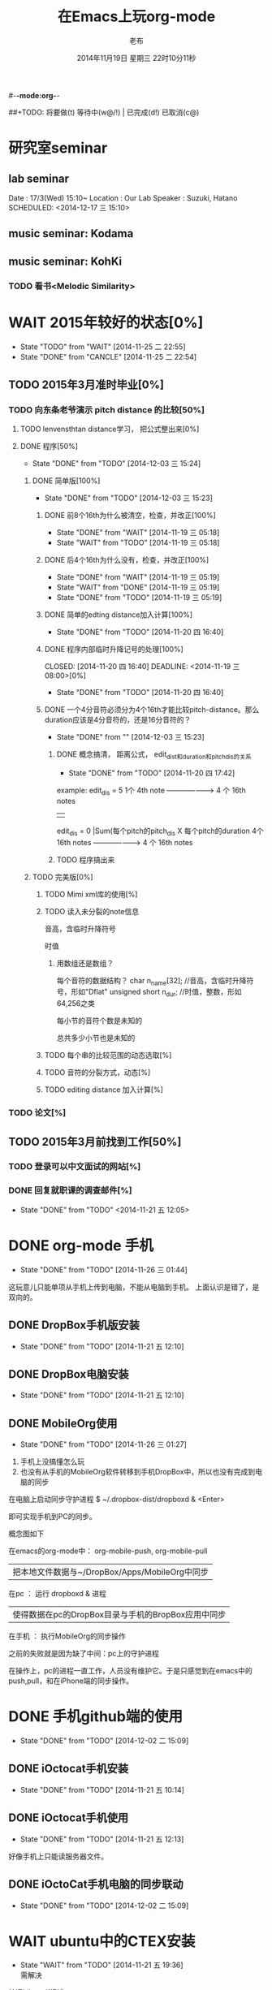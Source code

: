 #-*-mode:org-*-
#+LAST_MOBILE_CHANGE: 2014-11-26 03:43:03
#+TITLE:      在Emacs上玩org-mode
#+AUTHOR:     老布
#+DATE:       2014年11月19日 星期三 22时10分11秒
##+TODO:  将要做(t) 等待中(w@/!) | 已完成(d!) 已取消(c@)
#+TODO:  TODO(t) WAIT(w@/!) | DONE(d!) CANCLE(c@)

* 研究室seminar
 
**  lab seminar

Date : 17/3(Wed) 15:10~
Location : Our Lab
Speaker : Suzuki, Hatano
   SCHEDULED: <2014-12-17 三 15:10> 
   :PROPERTIES:
   :ID:       bde62ddd-f5ba-451b-b187-2f7a94bcae43
   :END:

**  music seminar: Kodama
   SCHEDULED: <2014-12-04 四 15:00>
   :PROPERTIES:
   :ID:       3d34b3bb-dd43-4972-b11a-7ac6f7521cf7
   :END:
**  music seminar: KohKi
   SCHEDULED: <2014-12-11 四 15:00>
   :PROPERTIES:
   :ID:       5cf40f91-c907-4a9d-b2cd-f803a128054f
   :END:

*** TODO 看书<Melodic Similarity>
    :PROPERTIES:
    :ID:       cc99ac67-a103-44ec-9b42-275f70b0a874
    :END:

 
* WAIT 2015年较好的状态[0%]
  - State "TODO"     from "WAIT"     [2014-11-25 二 22:55]
  - State "DONE"     from "CANCLE"     [2014-11-25 二 22:54]
  :PROPERTIES:
  :ID:       71c8af4c-988f-482c-a84a-3b2d13ed4aa2
  :END:

** TODO 2015年3月准时毕业[0%]
   :PROPERTIES:
   :ID:       1e4d2bc7-f318-446b-b4ff-27d4a3767749
   :END:
*** TODO 向东条老爷演示 pitch distance 的比较[50%]
    DEADLINE: <2014-11-21 五>
    :PROPERTIES:
    :ID:       10cb2a94-c3b2-47ed-8fd0-8a37ae5c7b0d
    :END:
**** TODO lenvensthtan distance学习， 把公式整出来[0%]
     DEADLINE: <2014-11-20 四 14:00>
 
     :PROPERTIES:
     :ID:       1f2929f1-3589-491b-ad28-2fbf432d2c4e
     :END:
**** DONE 程序[50%]
     CLOSED: [2014-12-03 三 15:24] DEADLINE: <2014-11-20 四 20:00>
     - State "DONE"       from "TODO"       [2014-12-03 三 15:24]
     :PROPERTIES:
     :ID:       460effb7-5cf9-44e4-9678-35e71bd53e57
     :END:
***** DONE 简单版[100%]
      CLOSED: [2014-12-03 三 15:23]
      - State "DONE"       from "TODO"       [2014-12-03 三 15:23]
      :PROPERTIES:
      :ID:       f2b4043c-c4f3-41a0-b6aa-54482e07bfb5
      :END:
****** DONE 前8个16th为什么被清空，检查，并改正[100%]
       CLOSED: [2014-11-19 三 05:18] DEADLINE: <2014-11-18 二 04:00>
       - State "DONE"     from "WAIT"     [2014-11-19 三 05:18]
       - State "WAIT"     from "TODO"     [2014-11-19 三 05:18]
****** DONE 后4个16th为什么没有，检查，并改正[100%]
       CLOSED: [2014-11-19 三 05:19]
       - State "DONE"     from "WAIT"     [2014-11-19 三 05:19]
       - State "WAIT"     from "DONE"     [2014-11-19 三 05:19]
       - State "DONE"     from "TODO"     [2014-11-19 三 05:19]
****** DONE 简单的edting distance加入计算[100%]
       CLOSED: [2014-11-20 四 16:40] DEADLINE: <2014-11-19 三 16:35>
       - State "DONE"     from "TODO"     [2014-11-20 四 16:40]
****** DONE 程序内部临时升降记号的处理[100%]
       CLOSED: [2014-11-20 四 16:40] DEADLINE: <2014-11-19 三 08:00>[0%]
       - State "DONE"     from "TODO"     [2014-11-20 四 16:40]

****** DONE 一个4分音符必须分为4个16th才能比较pitch-distance。那么duration应该是4分音符的，还是16分音符的？
       CLOSED: [2014-12-03 三 15:23] DEADLINE: <2014-11-20 四 18:00>
       - State "DONE"       from ""           [2014-12-03 三 15:23]
       :PROPERTIES:
       :ID:       b8aab014-ba48-407b-a9b6-6be03bd3472b
       :END:

******* DONE 概念搞清， 距离公式， edit_dist和duration和pitch_dis的关系
         CLOSED: [2014-11-20 四 17:42]
         - State "DONE"     from "TODO"     [2014-11-20 四 17:42]
 example: 
                   edit_dis = 5
 1个 4th  note   -------------------->   4 个  16th notes
                                                | 
                   edit_dis = 0                 |Sum(每个pitch的pitch_dis X  每个pitch的duration
 4个 16th notes  -------------------->   4 个  16th notes



******* TODO 程序搞出来
	:PROPERTIES:
	:ID:       cacca9f1-16d9-4f29-9d5d-453ca214752e
	:END:



***** TODO 完美版[0%]
      :PROPERTIES:
      :ID:       6b0c08a0-102e-467d-826c-ad9c28564cd7
      :END:
****** TODO Mimi xml库的使用[%]
       :PROPERTIES:
       :ID:       d65ce752-d393-42e0-a700-b89c6b808348
       :END:
****** TODO 读入未分裂的note信息
音高，含临时升降符号

时值

******* 用数组还是数组？
每个音符的数据结构？
  char n_name[32]; //音高，含临时升降符号，形如"Dflat"
  unsigned short n_dur; //时值，整数，形如64,256之类



每小节的音符个数是未知的


总共多少小节也是未知的



****** TODO 每个串的比较范围的动态选取[%]
       :PROPERTIES:
       :ID:       0ba2f76f-c85e-4abe-a8ef-1e247abef318
       :END:
****** TODO 音符的分裂方式，动态[%]
       :PROPERTIES:
       :ID:       e7458b41-893e-4cb1-9c20-c5d9e90e7645
       :END:
****** TODO editing distance 加入计算[%]
       :PROPERTIES:
       :ID:       094726f4-c865-459c-8317-19d98d9990fd
       :END:


*** TODO 论文[%]
    :PROPERTIES:
    :ID:       c9fcbf59-cbd6-4c57-8da4-48b7cf8068fc
    :END:
    

** TODO 2015年3月前找到工作[50%]
   :PROPERTIES:
   :ID:       6ac852f9-9b37-4638-8eaf-04ecbfeb383d
   :END:
*** TODO 登录可以中文面试的网站[%]
    :PROPERTIES:
    :ID:       836661a1-9d7b-4ed8-9703-5e27c0092fa7
    :END:
*** DONE 回复就职课的调查邮件[%]
    CLOSED: [2014-11-21 五 12:05] DEADLINE: <2014-11-21 五 12:00>
    - State "DONE"       from "TODO"       <2014-11-21 五 12:05>
    :PROPERTIES:
    :ID:       38689c1d-df28-4267-aa6b-64065baefefe
    :END:

    

* DONE org-mode 手机
  CLOSED: [2014-11-26 三 01:44]
  - State "DONE"       from "TODO"       [2014-11-26 三 01:44]
  :PROPERTIES:
  :ID:       35631fee-2f4b-4ea1-ae7e-151f412fa29b
  :END:
这玩意儿只能单项从手机上传到电脑，不能从电脑到手机。
上面认识是错了，是双向的。

** DONE DropBox手机版安装
   CLOSED: [2014-11-21 五 12:10]
   - State "DONE"     from "TODO"     [2014-11-21 五 12:10]
** DONE DropBox电脑安装
   CLOSED: [2014-11-21 五 12:10]
   - State "DONE"     from "TODO"     [2014-11-21 五 12:10]
** DONE MobileOrg使用
   CLOSED: [2014-11-26 三 01:27]
   - State "DONE"       from "TODO"       [2014-11-26 三 01:27]
   :PROPERTIES:
   :ID:       53b55ae6-cbeb-48a7-b032-6c877b6c7d90
   :END:
1. 手机上没搞懂怎么玩
2. 也没有从手机的MobileOrg软件转移到手机DropBox中，所以也没有完成到电
   脑的同步

在电脑上启动同步守护进程
 $ ~/.dropbox-dist/dropboxd & <Enter>

即可实现手机到PC的同步。

概念图如下

在emacs的org-mode中：  org-mobile-push, org-mobile-pull
                              |  把本地文件数据与~/DropBox/Apps/MobileOrg中同步
在pc               ：  运行 dropboxd & 进程                              
                              | 使得数据在pc的DropBox目录与手机的BropBox应用中同步 
在手机             ：  执行MobileOrg的同步操作                                                                                 

之前的失败就是因为缺了中间：pc上的守护进程

在操作上，pc的进程一直工作，人员没有维护它。于是只感觉到在emacs中的
push,pull，和在iPhone端的同步操作。


   
* DONE 手机github端的使用
  CLOSED: [2014-12-02 二 15:09]
  - State "DONE"       from "TODO"       [2014-12-02 二 15:09]
  :PROPERTIES:
  :ID:       571b7480-03fe-48f5-aea4-b19c4f3d0e1d
  :END:

** DONE iOctocat手机安装
   CLOSED: [2014-11-21 五 10:14]
   - State "DONE"     from "TODO"     [2014-11-21 五 10:14]
** DONE iOctocat手机使用
   CLOSED: [2014-11-21 五 12:13]
   - State "DONE"     from "TODO"     [2014-11-21 五 12:13]
好像手机上只能读服务器文件。
** DONE iOctoCat手机电脑的同步联动
   CLOSED: [2014-12-02 二 15:09]
   - State "DONE"       from "TODO"       [2014-12-02 二 15:09]
   :PROPERTIES:
   :ID:       eba16b52-1bbc-4047-a068-3fd3d0c44f9c
   :END:




* WAIT ubuntu中的CTEX安装
  - State "WAIT"     from "TODO"     [2014-11-21 五 19:36] \\
    需解决
  :PROPERTIES:
  :ID:       d0023557-263f-4cd4-99e3-0655a2ec4364
  :END:
编译hike.pdf报错
** 下了pdf手册							     :ATTACH:
   :PROPERTIES:
   :Attachments: texlive-zh-cn.pdf
   :ID:       0735672b-045c-4643-9f39-73afd6541b4c
   :END:
[[http://www.tug.org/texlive/doc/texlive-zh-cn/texlive-zh-cn.pdf][TEX Live指南2014]]


** DONE 命令行安装中[2014-11-21 五 18:17]
   CLOSED: [2014-11-23 日 18:03]
   - State "DONE"     from ""           [2014-11-23 日 18:03]
命令行安装的开始来自这个
[[http://tug.org/texlive/acquire-netinstall.html][从internat上进行安装]]

** 为什么Linux下面的中文latex这么难搞
[[https://code.google.com/p/ctex-kit/wiki/UnixFonts][Unix系统下ctex宏包的字体问题]]

** $ pflatex hike, 报错： file picins.sty not found


* Linux的命令行工具

[[http://lcan.info/2011/03/cli-software/][CLI神器]]


* Phone上面玩不成Emacs。
iOS的VIM已经安装了，不过ESC键和语法高亮还要配置一下。gcc还不能安装，说
是libgcc没有，估计没跟着iOS7出来吧。

** 吐槽一下iPhone＋蓝牙键盘的使用体验。

*** iPhone4的硬件在iOS5上就很慢了，现在在IOS7上就更慢，键盘输入拼音进去了，变成汉字还得等半天。
我想把手机降级回iOS4.3.3, 这样应该会快点儿。

*** 键盘的空格键没有翻页功能，太恶心。


** 一个所谓的带操作系统的手机，除了拨打接听电话，收发短信以及闹钟等正经业务功能之外，越能像个电脑一样经折腾就可玩性越大。
相对于电脑，手机的优点是一体化，对电源的较弱依赖和更加便携，以及没有风
扇噪音等等。硬件方面不是真的问题，而是厂家故意要在手机，平板电脑和笔记
本上人为造成一些差异，这和相机厂商故意在不同价格线的机身人为屏蔽功能是
一样的。多一条产品线，就多一个赚钱的渠道。回到苹果这个iOS，可以同时连接
多个蓝牙设备但是故意不能同时挂载蓝牙键盘和蓝牙鼠标，这算是阻止用户用使
用电脑的方式来使用手机吧。越狱之后有个收费的黑客软件解决了这个问题，呵
呵。

** 不是Emacs，没法加入时间戳
所谓的软件功能，是匹配用户需求的同时给出完整的解决方案，也就是用内建框
架去主动咬合用户的想象力。越能咬合得好的，就越是好软件。Emacs的org有说
是："打破思维中的墙壁"，就是类似这样的感觉：这一秒钟想到的灵感，通过软
件在下一秒钟变成真的结果跑出来，哈哈。Emacs把用户在用计算机时候的想法，
操作和计算机的响应能力动态组织起来，让这些作为emcas的元子动作在下一秒钟
变成真的。


* DONE 未来的输入输出							 :灵感:
  CLOSED: [2014-11-27 四 15:00] DEADLINE: <2014-11-25 二> SCHEDULED: <2014-11-25 二 03:00>
  - State "DONE"       from ""           [2014-11-27 四 15:00]
  :PROPERTIES:
  :ID:       7b7a343d-b3ed-4796-b73c-6aade64014c2
  :END:

显示器和键盘的两个问题：

1， 已经整出来很多劲椎病和手腕肌腱焱了

2， 不便携，哪怕是笔记本电脑

** 显示器

  
在瞳孔前面附着人体的一个高分辨率小面积的，类似google眼镜那种，一定会成
为潮流。根本没有必要让人去面对一个什么屏幕。任何东西都是人眼那个不大的

瞳孔看见的。所以挂在眼前把瞳孔喂饱了就行了。看手机也是有问题的，要低头
对准屏幕，要用手举着手机，都是非人体工学的。


# 加入相对路径，就不能直接看见。我日
[[file:~/download/google_glass.jpg]]



这个创意来自于斯瓦辛格的《终结者》，他作为机器人，在分析眼前看到的世界。
呵呵，其实这么拍只是为了给电影观众一种"他的是机器人"的代入感，因为真的
机器人只会吧分析结果通过内部总线传输编码，没有必要在眼球显示器上用字符
滚屏来再看一遍。但是这个瞳孔显示器的创意对于人类用户，价值大。

Google 眼镜待改进的：

1. 眼镜的显示器是一个全反射镜片，把微型投影反射如眼镜，因此这个楞镜所
   在的显示屏不能和其它景物重叠在瞳孔前面。

2. 显示器和镜片是独立的，需要合成为一体。

综上就是要实现类似普通眼镜的镜片成为显示器并且可以半透明的看到后面的景
物。

** 键盘
目前手机的触摸输入就是为了让人的手指去点某个字母，让机器知道。可以让眼
睛看着google眼镜中的键盘，让眼镜分析人眼盯着哪个字母来实现确认。这个技
术已经有了。佳能的胶片机EOS3系列，就有所谓的眼控对焦，就是取景器同时分
析人的瞳孔盯着那一堆对焦点中的哪一个点，然后用这个点来对焦，如果人眼看
到别的地方，就用新位置上的对焦点来对焦。现代数码单反用户要么是手动用法
轮或者六向盘指定对焦点。关于佳能眼控对焦我看到的最有意思的话是国内某摄
影论坛一个拍了十几年的EOS3玩家上传了不少内衣照片，一个网友跟贴说："所有
的片子焦点都在罩罩上面，大哥您这十几年的摄影真是没白玩儿"， ：）

佳能这个眼控对焦的不足是：

1，不是100％可靠，佳能自己也知道，所以没在一线的EOS1v上采用，就是给大家
玩个乐子

2， 对于带眼镜的拍摄者，由于眼镜镜片的干扰，可靠性更低。

但是这个已经产品化了的"通过分析瞳孔中用户看着屏幕上的哪个点，那么系统就
选择屏幕上的这个点"，这个概念已经实现了，是未来"瞳孔输入"的雏形。

EOS3眼控对焦需改进的方面：

1，物理载体是照相机的取景器，这一坨东西对于眼镜架子来说太重太大了，也影
响美观；

2，反向分析瞳孔的设备是一个冲向人眼的微型光学镜头，怎么保证这个镜头不被
损坏并且美观的附加在google眼镜上。EOS3上边，这个镜头是安装在目镜以内的
取景器内，全封闭，保护得很好。

*** 如果眼控输入太高端，还有一个亲民的。

物理学家史蒂芬.霍金全身瘫痪，只有两个手指可以轻微运动。两个美国人给他开
发了用小摇杆进行快速输入的系统，让他输入的速度比正常说话稍慢一些（估计
一定比我现在iPhone4上蓝牙键盘输入中文快多了）。摇杆儿＋智能字母单词的选
取软件，也是一个比键盘更好的方案。总之不要把人的头和十指绑在设备上。理
想的情况就是躺在床上，通过眨眼睛就可以编程序。


* org-mode
** 输出脑图
[[http://linusp.github.io/2014/01/06/freemind-with-org-mode.html][使用ox-freemind将org-mode文档导出为思维导图（脑图）]]

执行:
m-x org-freemind-export-to-freemind 


安装了freemind，导出为jpg，如下。
[[file:laub.org.jpeg][本文脑图, 2014-12-03]]

** DONE 插入文件
   CLOSED: [2014-11-25 二 11:11]
   - State "DONE"     from "TODO"           [2014-11-25 二 11:11]
   file:/绝对路径/xxx.jpg

** 修改org-agenda用中文
在ERC,emacs的聊天记录：
<laub> Cloud we change the org-agenda more display the date in Chinese?
<laub> sorry, "org-agenda mode"
<laub> not "org-agenda more"  [18:37]
<Fuco> probably no, because org uses regexps to parse the dates
<Fuco> but you sure can install a post-render hook and apply 'display on them
<laub> great! Thank you so much! :)  [18:38]
 *** cluricst (~cst@unaffiliated/cluricst) has joined channel #emacs
 *** cluricst (~cst@unaffiliated/cluricst) has quit: Client Quit
<Fuco> not sure if you should thank me :D When you start messing with text
       properties...

*** 留神儿的解决方案

    

* TODO Emacs修改
  :PROPERTIES:
  :ID:       309ff2cc-4f06-429e-bb2f-87d421a8578e
  :END:
控制台下的emacs， 那个全局的“显示行号”函数要改：

1. 行号和正文中插入一个字符的空列

2. 行号字体的颜色改成浅绿色之类





* iPhone4维护
iOS降级到4.3.3

没有备份shsh，试验小伞 TinyUnbrellar


* 系统维护

[[http://forum.ubuntu.org.cn/viewtopic.php?f%3D120&t%3D18334][IRC使用]]

[[http://forum.ubuntu.org.cn/viewtopic.php?f%3D180&t%3D462620&start%3D15][ubuntu 13.04 软件源 404 错误解决]]


   


* 德国的马琳妹子来信息说要嫁人了
** 给她我的日本地址
〒９２３ー１２０５
日本石川県能美市宮竹町カ５９ー１、あぶにーる　２０３、孔毅

PostCode:923-1205
Japan, Ishikawa-ken, Nomi-shi, Miyatakemachi, Ka 59-1, D’avenir room
203, Koh Ki


* 杜普雷
杰奎琳·玛丽·杜·普蕾，1945年出生与英国中产阶级家庭，良好的教育5岁开始拉
大提琴，很快成为了世界级的大提琴家。1967年22岁的她与贝伦鲍依姆结婚。这
是俩人排练的录像。[[https://www.youtube.com/watch?v%3DfQpQki2PjOY][杜普雷和贝排练]]

但是，从1971年七月开始，她开始受到一种奇怪病魔的骚扰，手指开始会偶尔失
去知觉，演出开始受到影响。后来她的病被诊断为多发性硬化症（Multiple
sclerosis），经历了一系列的病痛反复发作之后，她只好在1973年28岁时退出乐
坛。她试图教授音乐，但是最终因为病症加重，于1987年十月病逝于伦敦家中。

杜普蕾的病痛生活中，只剩下医师、护士和几个老朋友......贝伦鲍依姆因先是
每隔一段时间来探望她，一直持续到他在巴黎另组一个家庭之后，有了新家，回
来的机会就更少了...只留下她一个人慢慢孤独的死去。

我的看法是陪着一个半僵硬的女人确实很痛苦，但是在她完全死亡之前她对痛苦
的感受和常人是一样的，而且她的痛苦更深。一是不能演奏，不能摸琴，甚至不
能教琴，这对一个拉琴的音乐家来说是直接对精神世界的粉碎性打击；其二是丈
夫的远离和接受丈夫另外结婚也就是自己被抛弃的事实，而且也要说服自己接受
被抛弃，她自己作为个人的能动性已经完全丧失一点也不能起作用，想争回自己
的爱人都站不起来。

我对贝伦鲍依姆的看法是：在这个艰难的局面上，他作为一个丈夫没有表现出男
人的坚强，没有咬牙扛住这个局面；相反只是表现出了犹太人的商人的算计的性
质，自个儿闪人了，说白了就是对她最后这漫长弥留人生的这一大片痛苦，就这
么不管了，丢开了自己开始新生活。这个不是抛弃是什么？婚姻本来就是承诺，
彼此作对方的基石。遇事儿就跑了那和不要钱的嫖娼的区别是什么。我这么说是
揭露这里面男人的问题。和女人无关，她是可惜了。所以，贝就是背叛了爱情。

杜普雷为了和他结婚，放弃自己的基督信仰信了犹太教，最后瘫痪时候，却从丈
夫这里连安慰也没有得到，反而只有多重的伤痛。估计贝在二婚前最后一次去看
她然后离开的时候，她一定很心碎吧。妈的这种事情让一个健康的男人来承受都
是抓心抓肺，更何况她只是个女人，还是个半瘫痪的病人。到后来，她连想哭都
不能哭了，因为肌肉萎缩而且不受控制。

4岁摸琴，16岁登台迅速成名，22岁结婚，26岁发病，28岁退出演奏，孤独病痛中
14年（其间无言地经历和接受：老公叛逃，老公婚外情，老公不要她了，老公另
外再结婚，而自己病情却越来越严重直到不能吞咽，无法哭），42岁离开人世。

在这个极端问题上，我赞同日本电视剧《白色巨塔》中里见医生的独白：“人都
是要死的。对于一个挽救不回来的晚期癌症病人，一种死法是不明不白的痛苦绝
望死去；一种是通过医生，家庭的帮助，调整好心态，有一个良好的过渡，然后
平稳的死去。这两种死法对病人来说是完全不同的。作为医生，就应该站在病人
的立场上帮助他，鼓励他，让他不恐惧，获得内心的平静去面对死亡”。

而在杜普雷的最后那14年病痛生活中，让她不恐惧，鼓励她，给她力量的人，最
应该的就是她丈夫贝伦鲍依姆，可是这家伙却跑路了。这是这哥们儿的公开行为，
没有什么可原谅的，没什么可商量的。艺术上成功又怎么样，渣渣就是渣渣。自
己缺少点儿人格魅力，就别怪有人出言语。历史上大音乐家抛弃妻子的还真不多
见，最不济的多是自己活得惨被人抛弃那种。即便有抛弃行为，对方也还是一个
健康的完人，可以开始新的生活，即便憔悴，也和杜普雷的情形没有可比性。

这次看到这个新年音乐会的握手作秀，算是对其内在的垃圾品格的再次确认。

杜普雷打动人的是她音乐与人性中天然的纯真，就这一点天性而言，她和贝就不
是同一路人。一个20岁的蹦蹦跳跳的女孩子，同时也是世界级的年轻大师，一颗
跳动的心里只长满了爱和音乐，哪里懂回到世俗去判别男人呢。呵呵。应了中国
一句老话：门当户对才能嫁啊。

不过也好，至少她在这世界上留下了一个纯洁女人的真实故事和用生命浇灌的音
乐，这些就够大家流传下去了。作为音乐家，她和其他大师一样永生着，作为女
人，她给出了一个纯洁可爱的女人的鲜活的例子。

音乐界拍了一部纪录片《怀念杜普雷》，她还健康时候和她同台的梅塔、帕尔曼、
祖客曼包括贝现在都是国际一线大师或者泰斗了。我觉得这些片子里面的人在说
道杜普雷的时候，还是镜头前的表演居多，尤其是贝。因为她最后的岁月，他们
在生动的艺术社交生活中运动，而不是和困在病榻的杜普雷一起过的。什么是爱，
不要搞复杂了，就是心甘情愿的陪伴。

强烈支持英国人不原谅贝，强烈支持维也纳爱乐的中提不跟他握手，还握个铲铲
儿。是个爷们儿的就得持继翻脸直到这二货断气那天。走起。


* 网络书签
** JAIST LIFE
[[https://web-mail2013.jaist.ac.jp/?client%3Dadvanced&loginOp%3Dlogout][JAIST邮箱]]

[[http://translate.google.cn/#en/zh-CN/][google翻译]]

[[http://w.qq.com/][web QQ]]

** Emacs
[[http://orgmode.org/manual/index.html#Top][org手册, 英文，权威]]

[[http://doc.norang.ca/org-mode.html#HowToUseThisDocument][org mode, 用纯文本中组织你的生活, 英文]]

[[http://forum.ubuntu.org.cn/viewtopic.php?f%3D68&t%3D395158][Emacs Org Mode 小节， 长文慎入]]

[[http://www.cnblogs.com/Open_Source/archive/2011/07/17/2108747.html#sec-1-3][Org-mode 简明手册]]

[[http://floss.zoomquiet.io/data/20120301101333/index.html][org-mode, agenda view的使用]]

[[http://darksun.blog.51cto.com/3874064/970737][org-mode进行时间管理(2)]]

[[http://www.cnblogs.com/holbrook/archive/2012/04/12/2444992.html][org-mode，最好的文档编辑利器]]

[[http://darksun.blog.51cto.com/3874064/1302920][mobilOrg, 手机端的org神器]]

[[https://ioctocat.com/][github的iOS客户端，尝试和电脑同步org文件]]

[[http://emacser.com/weibo.htm][Emacs中文网，比较新奇的东西都能找到，比如聊天eri，甚至微博]]

[[http://lifegoo.pluskid.org/wiki/EmacsAsFileManger.html][Emacs 文件管理器]]

** 王垠的主页
[[http://docs.huihoo.com/homepage/shredderyin/][王垠的主页，老的，清华，影响了我]]

[[http://yinwang0.lofter.com/view][新的，不知啥时候就不能访问了]]


** Linux中的仙剑DOS版

[[http://hi.baidu.com/qileilu/item/98177e770e2b2d3e70442313][linux仙剑]]

[[http://pan.baidu.com/share/link?shareid%3D268651&uk%3D939986085][linux仙剑安装版下载]]

[[http://tieba.baidu.com/p/1082803228][主要攻略]]
[[http://pal.17173.com/pal1/map/pal1map.shtml][dos仙剑部分详细地图]]

[[http://www.xianjian5.com/uploads/allimg/090630/1195520N56-32.jpg][蛤蟆洞]]


* 音乐

** 作曲四大件

个初走入音乐世界的人往往会感到无所适从；他面前是大片的音符、 各式各样的
乐器、五花八门的技术术语和莫测高深的理论。他会竭力伸长脖 子，回首四望，
试图找到一个灯塔或者路标，以便在精疲力竭之前踏上正途， 尽早抵达目的地。
不仅学音乐是如此，其他学科其实也是一样。当我们准备 研究一个新课题、进入
一个新领域之前，最好先不要陷入技术细节，而是打 开“地图”，弄清学科的相
互关系和自己所在的位置。然后，再根据个人的 知识结构和兴趣、能力，决定前
进的方向。

与“音乐”这个大题目相关的学问和技术可以大体分为三个分支：音乐 学、作曲
理论和表演技术。音乐学研究的对象是除了创作和表演以外的音乐 理论，研究的
范围包括音乐生理学、音乐心理学、音乐美学、民族音乐学、 音乐史以及有关律
学、声学等方面的理论。

作曲理论主要是和声、复调、曲 式、配器四个部分，常被称作“四大件”，有意
思的是，在音乐中地位最突 出的旋律却至今没有进入音乐院校的课程表，其中的
原因，下面还会谈到。

表演技术无需说明，包含了与音乐演出有关的各个门类，粗线条地可以分为 演唱、
演奏、指挥几大块。音乐学院通常的设置为作曲系、管弦系、钢琴系、 声乐系、
指挥系、音乐学系，有的学校还有民乐系和歌剧系，从中可以看出， 与前面说的
三个分支恰好吻合，只是把表演技术分得更细而已。在这三大分 支中，音乐学和
表演技术与欣赏的关系比较间接，我们在这一章里简单地介 绍一下“四大件”的
基本内容。了解这些知识会对阅读有关音乐的书籍和欣 赏音乐有直接的帮助。

1.和声

只要是几个音同时发出，它们就构成了和声的关系。相对于横向运动的 旋律而言，
和声研究的对象是音的纵向结合，这一门学科叫作“和声学”。 在欧洲音乐中，
和声已经有上千年的历史，现在成为音乐中最重要、也 是最复杂的现象之一。除
了单声部音乐（比如一个人演唱的歌曲、一把二胡 或笛子的独奏）之外，和声存
在于所有的多声部音乐形式中。有关和声的文 献最早见于九世纪，而最早实际应
用的和声是十世纪巴黎圣母院乐派的“奥 尔加农”。

在此之前，西方教堂中唱的歌叫作“素歌”，全部是单旋律的。 为了打破这种单
调的形式、使音乐更加丰富，圣母院乐派的作曲家们在素歌 旋律的上方和下方加
入几个平行进行的声部，这个改革给后世的音乐带来了 深刻的影响。

巴黎圣母院是1163 年动工兴建的，断断续续，历时百年。未等 完工，聚集在这
里的一小批音乐家却已经名闻遐迩，好像在圣母院的建造者 克服了地球引力的同
时，音乐家们也悟出了声音纵向结合的奥妙。如果说旋 律和节奏是可以自然产生
的，和声的产生则更多地显示出理性的因素。正因 为这一点，在旋律、节奏、和
声这几种音乐要素中，和声的演变更频繁、更 有时代的色彩。我们现在讲的和声
一般是指18 世纪形成的体系，为了与20 世纪的“现代和声”相区别，通常将之
称为“传统和声”或是“古典和声”。

和声的基础是和弦。只要有两个以上的音同时发生，就可以构成一个和 弦。实际
使用的和弦是按照三度的关系叠置起来的。也就是说，由一个音开 始，将它的三
度音和五度音放在上面：

七个自然和弦

这样的由三个音构成的和弦叫作三和弦，关于它们的具体名称和变化方 式，下面
还会提到。在三和弦的三个音中，最下面的叫“根音”，中间的叫 “三音”，上
面的叫“五音”，三音和五音是根据它们与根音的距离而得名 的。

和弦的根音并不是总在最下面，当三音或五音在下面时，叫作“转位和 弦”，转
位和弦的性质与根音位置没有区别，但是在音响上大大地丰富了和 声的变化。三
音在最下面时，叫作“第一转位”，因为它同根音的音程是六 度，所以又叫“六
和弦”；五音在最下面时，叫作“第二转位”，按照它们 与根音的音程关系，又
叫“四六和弦”，下面的例子是七个自然和弦的第一 转位和第二转位：

第一转位
第二转位

当作曲家为一首乐曲写和声时，他考虑的并不是某一个音配上某一个和 弦就会好
听，而是遵循一定的逻辑，这逻辑的基础是调式。在关于基本乐理 的书里我们已
经知道了调式的主要概念，比如最常见的大调式和小调式的结 构。这两种主要的
调式都是由七个音组成的，其中第一个音叫“主音”，第 四个音叫“下属音”，
第五个音叫“属音”，第七个音叫“导音”，以C 大 调音阶为例：

大调音阶

这几个音在和声中具有特别重要的意义，以它们为根音构成的和弦分别 称作“主
和弦”、“下属和弦”、“属和弦”和“导音和弦”。按照传统的 和声理论，属
音、下属音以及由它们构成的和弦对主音有支持的功能，也就 是说，强调这两个
音（和弦）就能够确立主音的地位，形成调的感觉。反过 来说，如果削弱这两个
音（和弦）或是用其他的和弦取而代之，就会模糊调 的感觉，乃至于形成转调。
导音则因为有进行到主音的强烈的倾向性，也起 到明确主音地位的作用。

有关和声的全部内容需要阅读许多专著才能掌握，为了欣赏的目的，当 然不必、
也不可能这样做。如果有条件的话，我们不妨在钢琴或别的乐器上 听一听各种和
弦的不同音响，比如大三和弦、小三和弦、七和弦等等，增加 一点感性知识。经
过一段时间的练习之后，是完全可以在听音乐时辨别出几 个主要和弦的。如果你
没有经过训练就能轻松地辨别和弦、并且能听出它是 由哪几个音构成的，那就说
明你的音乐听觉特别好，不应该浪费这种才能。

2.复调

前面讲到过，从声部结合的角度来看，音乐分为单声部音乐、主调（即 和声性的）
音乐和复调音乐三种。最初的音乐当然是单声部的，很自然地， 当人们希望突破
单声部的束缚、寻找新的音响时，就会有两个以上的人声（或 者乐器）唱（奏）
出不同的旋律，复调就这样诞生了。可以这样说，复调的 产生是一个自然的过程，
而和声的产生则含有更多的理性因素。

在复调音乐中，每一个声部都是相对独立的旋律，而在主调音乐中，除 了主旋律
之外的其他声部是从属于主要声部的和声。就这一点而言，复调音 乐的特征是很
明显的，只要我们听到两个不同的旋律在同时进行，就可以说 它是复调性质的。
尽管几个旋律之间在纵方向构成了和声关系，但听这种音 乐时应该将注意力集中
在横向的旋律线条上，有条件时，最好反复地听同一 个作品，每次注意其中的一
个声部，这对理解复调音乐有莫大的好处。作曲 家在创作中也会考虑到这一点，
为了使每一个声部都能被清楚地听到，他会 尽量使用不同的音区、音色、节奏和
分句来加强声部的独立性，而不是像和 声式的写法那样，使各声部尽量地融合在
一起。

在音乐史上，复调音乐早于主调音乐，在十三至十六世纪，它是艺术音 乐的主要
形式。主调音乐兴起之后，取代了复调音乐的地位，但作曲家们吸 收了复调音乐
的写法，无论在声乐还是器乐作品中，我们都能听到复调的段 落。

写作复调音乐的技术方法称为“对位”或“对位法”。对位法要解决的 问题正是
复调音乐的根本之所在：同时陈述两个以上的旋律，使每个旋律都 能独立地听到，
具有独立的表现意义，在整体上又形成一个紧密配合的织体。 因此，在写作技术
的意义上，复调和对位可以说是同一个概念。

前面提到过，就产生的过程而言，复调比和声更自然，和声的诞生含有 更多的理
性成份；但是在听音乐时，却是复调音乐需要更多的理性的、有意 识的努力。这
是因为人类思维的习惯是单线条的，谁也无法同时考虑两件事 情，而复调音乐恰
恰提出了这样的要求。它也因此而具有独特的魅力，每一 次都会听到过去没有注
意到的东西，每一次都有新的感受。

今天的作曲家很少会把自己的写作方法局限在某一种织体的范围之内， 他完全可
能无拘无束地从主调式的写法转入复调或单声部。在听音乐时，我 们应该辨别这
三中不同的织体，并且用不同的方式聆听。当音乐是单声部时， 它全部的表现力
都依赖于旋律和音色的直接的感染力，我们只要自然地跟上 它的发展，就能领悟
其中的细微之处。主调音乐同单声部音乐的性质其实差 不多，要注意的是，旋律
线不一定总在最上面，也不一定总是由同一个音色 来演奏（或演唱）；比如说，
单簧管奏出的旋律可能突然消失在乐队的和声 背景中，片刻之后，主旋律由明亮
的铜管音色奏出来，漂浮在波动的和弦上。 要将注意力集中在主旋律上，追随它
的发展和变化，然后再观察它和伴奏的 织体之间的关系。至于复调音乐，上面已
经讲过，必须更“积极”地倾听， 抓住每一个旋律；刚开始时，这一点不太容易，
一旦你具备了这种能力，就 会领略到其中的乐趣，陶醉其中。

3.曲式

任何艺术都有一定的结构原则，就像诗歌、文章的起承转合一样，利用 完整的结
构来表达作者的创作意图。在写文章时，我们很可能会先列出一个 提纲，将要讲
述的事情整理成几个中心，围绕每一个中心又分出若干个小段。 在文章开始的地
方，可能用一小段序言为全文做概括或是铺垫；在文章的最 后，还可能写一段话，
强调文章中心之所在，或是将读者的思路引向更深一 层。写音乐也是如此，最先
出现在作曲家头脑中的往往是几个主题，接着， 他就会考虑采用什么样的形式来
组织素材。这时出现在他脑中的，就是已经 存在的各种曲式，以及哪一种曲式更
适合他的素材。

简而言之，曲式就是乐 曲的结构形式或者说写作的格式，而形成曲式的原则就是
音乐的结构原则。 其中最重要的原则是均衡、对比和变化。这部分内容涉及一些
专门的术语和 技术概念，如果使用这样的术语，可能会使得初学者感到扑溯迷离；
下面， 我们用尽量简单的语言介绍一些常见的结构和曲式。

在分析乐曲的结构时， 习惯上都用一个字母代表一个乐段，为方便起见，我们也
采用这种办法。举 例来说，如果一首乐曲的结构是AAA，就是说它是由完全相同
的一个乐段反 复三次构成的（当然，实际上并没有这样的曲式）；如果它的结构
是ABA， 就意味着它的第三段是第一段的重复。

乐段是曲式的基本单位。它就像文章里的一个自然段，可能只有一两句 话，也可
能是很长的一段。不过，乐段通常不大，比如由两句、四句构成的 乐段就很常见。
同文章中的段落一样，乐段表达一个完整的意思，同时又是 整个框架中的组成部
分。因此，可以这样说，一个乐段中的音乐材料一定是 相同的，而不同乐段之间
必定使用了不同的音乐材料。有些简单的歌曲只有 一个乐段，这种形式在民歌中
十分常见。虽然所有的乐曲都可以划分为若干 个乐段，但是，明显地由一个一个
的乐段组成的曲式只有不多的几种，最有 代表性的是二段式、三段式和回旋曲。

二段式又叫作“二部曲式”，这是最简单的一种结构：AB。A 段所使用 的音乐材
料必须与B 段的材料不同，否则就不能说它是二段式；但又必然有 共性，否则就
无法组成完整的乐曲。所以，B 段的音乐材料经常是取自A 段， 但是“味道”却
很不相同。这种曲式在十七世纪被广泛使用，是那时最有代 表性的器乐曲式。当
时的二段式中的每一段都反复一次，因此，它实际的形 式经常是AABB。今天的作
曲家很少再用二段式构成整个作品，不过，它对后 来的所有曲式都有影响；可以
说，在简单的二段式中已经显示出曲式的主要 结构原则，比如说均衡的原则、统
一与对比的原则等等。

三段式又叫作“三部曲式”，其结构为ABA。这是使用得最多的曲式， 无论是声
乐曲还是器乐曲，到处都有它的踪迹或是它的变体。在歌曲和小型 器乐曲中，这
是最常见的曲式。与二段式略有不同的是，三段式中的B 段与 A 段之间的反差要
大一些，大到就像是风格迥异的另一首乐曲。莫差特用这 种形式写过许多小步舞
曲，其中的B 段（也叫做“中段”）时常出人意外地 清新、动听。自那以后，三
段式还发生了许多变化，比如说三段之间不再是 截然的转换，而是通过一段过渡
性的“过门”，从而使得整体感更强等等， 经过变化的三段式被许多体裁所使用，
例如圆舞曲、叙事曲、摇篮曲、梦幻 曲等等，大都以三段式为基础写成。

回旋曲的形式和结构原则可以说是三段式的扩大。在三段式中，主要的 主题A 之
后是对比的中段B，然后再回到A。如果不要停止，接着写另一个“中 段”C，再
回到A，就能构成ABACADAE⋯⋯这样的形式，这就是回旋曲。从这 种形式可以看出，
回旋曲的特点是主要主题每一次出现之后都有一个与之对 比的段落。只要辨认出
主要主题多次出现这个特征，回旋曲的结构就很明白 了。在实际的作品中，A 段
的每一次出现可能会有所不同，段与段之间也可 能不那么界限分明，使乐曲更富
于变化和流动的感觉。

上面提到的几种曲式是构成较大形曲式的基础，由这些简单的形式体现 出来的结
构原则在大型曲式中同样适用。理解了这些原则之后，在听音乐时 尽量地注意，
从结构上重新认识音乐作品，辨认主题的每一次出现和变形， 会在更深的层次上
感受到作曲家的思路，带来更多的乐趣。下面，我们介绍 几种大型曲式，这些曲
式主要用于器乐曲，其中最有代表性的是奏鸣曲式和 变奏曲式。

在介绍奏鸣曲式之前，首先要提醒大家注意它和奏鸣曲之间的概念上的 差异。前
面在有关体裁的部分讲到过，奏鸣曲是由三或四个乐章组成的一首 完整的作品，
还提到它的第一乐章用的是奏鸣曲式；因此，作为一种作品的 形式，我们把它看
作体裁，而这种体裁中的第一乐章的结构，叫作奏鸣曲式。 概括地讲，奏鸣曲式
很像三段式的ABA 结构，只不过每一段都相当大， 而且每一段之内和三段之间都
更复杂多变，并且，每一段都有一个专门的名 称，即呈示部、展开部和再现部。

在呈示部中，作曲家将主要的音乐材料一 一展现出来；在展开部中，这些材料被
拆散、变形、发展，以各种手段从不 同的角度陈述主题；再现部则好像大团圆，
主题又以原来的面貌依次出现。 透彻地了解呈示部中的所有音乐材料是掌握奏鸣
曲式的关键，因为展开 部和再现部是以这些材料为基础发展出来的。呈示部包含
一个第一主题（亦 称主部）和一个第二主题（亦称副部），这里的第一和第二
（主和副）并不 表示其重要性，只是按照“出场”的顺序起的名字。两个主题之
间在风格、 气质、色彩等方面一定要形成对比，在习惯上，第一主题是“阳性”
的，第 二主题是“阴性”的。

并且，第一主题用主调，第二主题用属调（关于主调 和属调请参看有关和声的部
分），这样就利用调性布局增加了对比的手段， 为以后的发展拓展了可能性，也
使得我们可以很容易地分辨两个主题。这两 个主题构成呈示部的核心（作曲家经
常让这个段落反复一遍，以加深听众的 印象），在它们的前面可能会有一个引子，
后面或许会有一个尾声（亦有人 称之为“结束主题”或“结束部”），但篇幅不
会太大，而这两个所谓“主 题”，实际上是两个很大的段落，比如第一主题本身
往往就是采用三段式写 成的相当完整的乐曲。此外，在两个气质不同的主题之间
如果不加铺垫会显 得很生硬，因此作曲家通常在这里写一个过渡的部分（连接
部），不过，这 个部分一般不采用新的音乐材料。

奏鸣曲的展开部几乎没有形式上的规则，我们只能这样说，作曲家在这 里得到了
一个机会，使他能够充分地扩展呈示部的主题材料，尽情地挥洒他 的作曲技巧和
才思。最常见的手法是先部分地引用呈示部的两个（或两个以 上）主要主题的材
料，向听众提示其“出处”，然后将这些材料用各种各样 的方式拆散、变形、重
新组合，其中往往大量地使用意想不到的转调和比较 复杂的织体。

在听这个部分时，要注意的重点有两个：

一，呈示部中的两个 主题具有相反的气质，这两种气质就好像两个对立的人物或
者两种对抗的势 力，不断冲突、此消彼长，造成了强烈的戏剧性。这种特性对每
个作曲家都 是极有吸引力的，他一定会利用这个“天赐良机”，将乐思表现得淋
漓尽致， 展开部因此而成为最富有交响性和戏剧性的部分；

二，每一个“新的”材料， 其实都是来自呈示部的某个主题、某个乐句，如果多
听几次，熟悉了呈示部 的所有“原材料”，就完全可以将展开部中出现的各种变
体和新的组合方式 一一辨明，这对理解作曲家的手法和作品的戏剧性本质当然是
非常重要的。 再现部比较简单，基本上是呈示部的反复。

不过，如果是完全的、严格 的反复的话，再现部还有什么意义呢？难道“曲式”
的价值就只是提供一个 均衡的、对称的形式框架吗？答案显然是否定的，这个答
案本身比再现部的 形式要复杂得多。就其形式而言，再现部与呈示部有两个大的
不同：呈示部 中分布在主调、属调上的主题这时都统一到主调上，前面出现过的
一些次要 的材料则不再出现，似乎可以这样说，所有的素材都被归纳到一个新的
整体 中。而就其美学的意义而言，发展部中激烈的冲突和戏剧性的对抗在这里找
到了解决的办法，似乎是论争之后的平静。正因为奏鸣曲式提供了容纳这些 心理
活动的形式空间，从贝多芬的时代起，它就成了器乐曲式中最重要的一 种。

最后，我们看一看变奏曲式。前面谈到过，反复、对比和变奏是作曲的 基本原则，
在任何一个稍具规模的音乐作品中，都可以找到以一个旋律为基 础而发展的变奏
手法。但是，作为一种作曲手法的变奏和我们这里要讲的变 奏曲式虽然在概念上
有相近之处，却并不是一回事情。前者是将变奏用作展 开主题的手法，后者则将
它作为乐曲结构的主要原则。所谓变奏，当然不能 脱离原来的主题；也就是说，
以原来的音乐材料为基础（作为第一个结构单 元），一次又一次地“有变化地反
复”。因此，它的结构可以归纳为A—A1 —A2—A3—A4⋯⋯。变化的部分可能是旋律、
节奏、织体，也可能是音色、 力度和演奏方法。如果在变奏部分完全保留原来主
题的结构，叫作“严格变 奏”；若是在变奏部分将原来的主题在结构上（而不仅
是和声、音色或局部 的节奏）加以展开，就等于是加入了新的材料，这种方式叫
作“自由变奏”。 在变奏曲的历史上，总的趋势是由严格到自由，现代作曲家写
作的变奏曲常 常是不加限制地使用各种手法，每个结构单元之间的界限也不像过
去那样清 晰、规整。

关于曲式就讲到这里。在众多的曲式中之所以选择上面的几个，是因为 它们不仅
是一个曲式，而且也表现出了乐曲结构的一般原则，有助于将来了 解其他的曲式。
比如说，在懂得了变奏曲式的原理之后，如果遇到低音变奏 的“帕萨卡利亚舞
曲”、“夏空舞曲”或是时常听到的“主题与变奏”，就 很容易把握了。在有关
音乐作品欣赏的书中经常说明作品是用什么曲式写成 的，如果这是一种我们不熟
悉的曲式，就应该先弄清它的结构，在聆听时才 能比较清楚地掌握其脉络。

4.配器

简而言之，配器就是根据一首旋律或一首钢琴曲编写乐队总谱。关于配 器的学问
称作“配器法”或“管弦乐法”，是学习作曲的重要课程之一，不 过对于“学
习”欣赏来说，我们只要知道一个基本概念就可以了。

乐队有很多种，比如交响乐队、室内乐队、弦乐队、管乐队、民族乐队 等等，每
一种乐队所包含的乐器种类和数量都不相同，但是配器时遵循的原 则是一样的。
这些原则最抽象地说，就是在艺术表现力的支配下寻找平衡、 对比和新颖。为了
叙述的方便，下面提到“乐队”时，都指的是常规的管弦 乐队（即交响乐队）。

配器法的基础是熟练地掌握各种乐器的性能，所以，学习配器的第一课 是“乐器
法”。在这里，研究的是每一种乐器的构造、音域、音色、力度变 化的可能性、
在不同音区的性能以及主要的演奏技术和记谱方法。这些内容 自然是很重要的，
但它们与配器的关系恰如“四大件”与作曲的关系，或者 说语法修辞与文学创作
的关系，只是创造艺术的技术基础。

前面讲过，配器就是根据一首旋律编写乐队总谱，然而，作曲家在构思 管弦乐曲
时往往不是先写出全部的旋律，而是用管弦乐的语言思维，也就是 说是“立体”
的构思。为了迅速、方便地将乐思记录下来，他很可能会先写 成钢琴谱（有时还
写成两架钢琴谱，以便记录得更详细），将脑海中浮现出 来的音响或个别段落的
音色用文字标记在上面，然后再根据钢琴谱修改、配 器，写出乐队总谱。虽然在
乐队中有数十件、甚至上百件乐器，在配器时并 不需要逐一考虑每件乐器的写法；
首先，设计好整个段落的和声、织体和音 色的布局，确定用什么乐器（或某几种
乐器的组合）担任主要的旋律，其他 的声部就比较好写了。作为一种专门技术，
配器法包含大量的“法则”、“公 式”，然而千万不要忘记，它首先是、绝对是
一门艺术而不仅是技术。

一般地说，一部作品的配器（即乐队总谱）当然是由作曲家本人完成的， 但也有
特殊的例子，比如格什温的《蓝色狂想曲》就是由另一位作曲家格罗 菲写的。此
外，经常有作曲家用别人的作品（包括民歌）进行改编，在这种 情况下，对于音
色和织体的想象力是创作的主要动力，也就是说，配器成为 创作中最主要的手段。
然而不要忘记，在正常情况下，作品的配器是创作的 有机成份。作曲家在构思时，
往往是将旋律、音色、织体同时在头脑中酝酿， 而不是分别设计，再像机械零件
一样地组装在一起。除了非常特殊的情况之 外，乐队指挥在排练时是不会、也不
能随便改变总谱的。

上面讲的是“四大件”，细心的读者可能会提出一个问题，“在音乐中 地位最突
出的是旋律，为什么没有提到呢？”这的确是一个很有意思的问题。 其实，早就
有人指出了这个不合理，还有人曾建议在音乐学院的课程中增加 第五“大件”，
即旋律。困难在于，如果说在音乐创作的过程中有一些因素 是完全无法学习的，
那恐怕就是旋律了。通过正规的学习，我们可以掌握有 关作曲的所有技术，却不
一定能够写出动听的旋律。其中的道理，有些类似 于文学系的高材生未必能写出
好的小说。一段好的旋律包含了流畅、均衡、 对比、变化等多种因素，同时它与
语言音调有密切的关系。在音乐史上，不 知有多少人曾经试图揭开旋律的奥秘，
但是，只要人们想得到的是一种纯技 术的解释，就永远得不到这个答案。这也正
是它不能作为一种技术进行教学 的原因。


